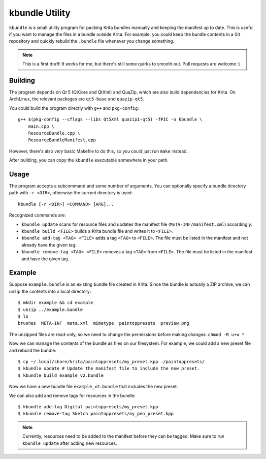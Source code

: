 ===============
kbundle Utility
===============

``kbundle`` is a small utility program for packing Krita bundles
manually and keeping the manifest up to date. This is useful if you
want to manage the files in a bundle outside Krita. For example, you
could keep the bundle contents in a Git repository and quickly
rebuild the ``.bundle`` file whenever you change something.

.. note:: This is a first draft! It works for me, but there's still
	  some quirks to smooth out. Pull requests are welcome :)

Building
========

The program depends on Qt 5 (QtCore and QtXml) and QuaZip, which are
also build dependencies for Krita. On ArchLinux, the relevant packages
are ``qt5-base`` and ``quazip-qt5``.

You could build the program directly with ``g++`` and ``pkg-config``::

  g++ $(pkg-config --cflags --libs Qt5Xml quazip1-qt5) -fPIC -o kbundle \
      main.cpp \
      ResourceBundle.cpp \
      ResourceBundleManifest.cpp

However, there's also *very* basic Makefile to do this, so you could
just run ``make`` instead.

After building, you can copy the ``kbundle`` executable somewhere in
your path.

Usage
=====

The program accepts a subcommand and some number of arguments. You can
optionally specify a bundle directory path with ``-r <DIR>``,
otherwise the current directory is used::

  kbundle [-r <DIR>] <COMMAND> [ARG]...

Recognized commands are:

- ``kbundle update`` scans for resource files and updates the manifest
  file (``META-INF/manifest.xml``) accordingly.
- ``kbundle build <FILE>`` builds a Krita bundle file and writes it to
  ``<FILE>``.
- ``kbundle add-tag <TAG> <FILE>`` adds a tag ``<TAG>`` to
  ``<FILE>``. The file must be listed in the manifest and not already
  have the given tag.
- ``kbundle remove-tag <TAG> <FILE>`` removes a tag ``<TAG>`` from
  ``<FILE>``. The file must be listed in the manifest and have the
  given tag.

Example
=======

Suppose ``example.bundle`` is an existing bundle file created in
Krita. Since the bundle is actually a ZIP archive, we can unzip the
contents into a local directory::

  $ mkdir example && cd example
  $ unzip ../example.bundle
  $ ls
  brushes  META-INF  meta.xml  mimetype  paintoppresets  preview.png

The unzipped files are read-only, so we need to change the permissions
before making changes: ``chmod -R u+w *``

Now we can manage the contents of the bundle as files on our
filesystem. For example, we could add a new preset file and rebuild
the bundle::

  $ cp ~/.local/share/krita/paintoppresets/my_preset.kpp ./paintoppresets/
  $ kbundle update # Update the manifest file to include the new preset.
  $ kbundle build example_v2.bundle

Now we have a new bundle file ``example_v2.bundle`` that includes the
new preset.

We can also add and remove tags for resources in the bundle::

  $ kbundle add-tag Digital paintoppresets/my_preset.kpp
  $ kbundle remove-tag Sketch paintoppresets/my_pen_preset.kpp

.. note:: Currently, resources need to be added to the manifest
	  before they can be tagged. Make sure to run ``kbundle
	  update`` after adding new resources.

